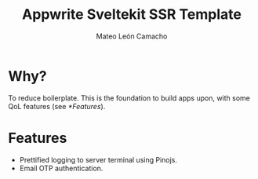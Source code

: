 #+title: Appwrite Sveltekit SSR Template
#+author: Mateo León Camacho

* Why?
To reduce boilerplate. This is the foundation to build apps upon, with some QoL features (see [[*Features]]).

* Features
+ Prettified logging to server terminal using Pinojs.
+ Email OTP authentication.

